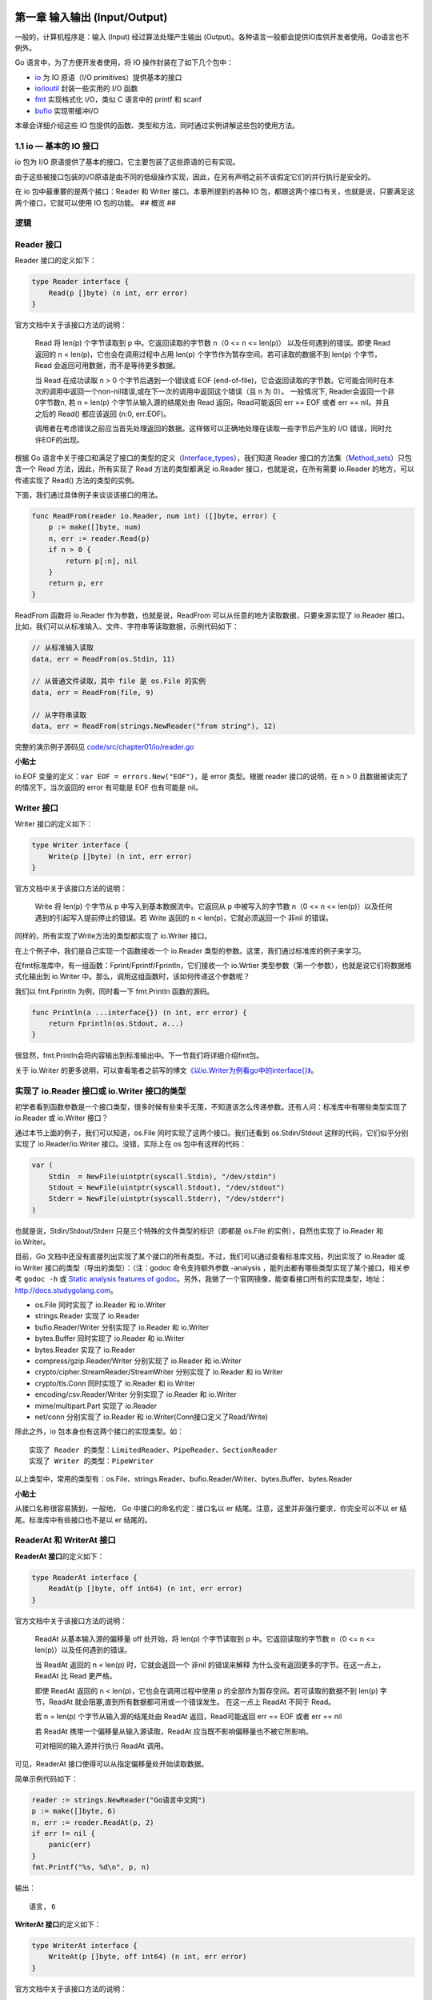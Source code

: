 第一章 输入输出 (Input/Output)
==============================

一般的，计算机程序是：输入 (Input) 经过算法处理产生输出
(Output)。各种语言一般都会提供IO库供开发者使用。Go语言也不例外。

Go 语言中，为了方便开发者使用，将 IO 操作封装在了如下几个包中：

-  `io <http://docs.studygolang.com/pkg/io/>`__ 为 IO 原语（I/O
   primitives）提供基本的接口
-  `io/ioutil <http://docs.studygolang.com/pkg/io/ioutil/>`__
   封装一些实用的 I/O 函数
-  `fmt <http://docs.studygolang.com/pkg/fmt/>`__ 实现格式化 I/O，类似 C
   语言中的 printf 和 scanf
-  `bufio <http://docs.studygolang.com/pkg/bufio/>`__ 实现带缓冲I/O

本章会详细介绍这些 IO
包提供的函数、类型和方法，同时通过实例讲解这些包的使用方法。

1.1 io — 基本的 IO 接口
-------------------------

io 包为 I/O 原语提供了基本的接口。它主要包装了这些原语的已有实现。

由于这些被接口包装的I/O原语是由不同的低级操作实现，因此，在另有声明之前不该假定它们的并行执行是安全的。

在 io 包中最重要的是两个接口：Reader 和 Writer 接口。本章所提到的各种 IO
包，都跟这两个接口有关，也就是说，只要满足这两个接口，它就可以使用 IO
包的功能。 ## 概览 ##

.. figure:: https://ws1.sinaimg.cn/large/006tKfTcly1g1kmtdrz8hj30yr0q6q3x.jpg
   :alt: 

逻辑
----

.. figure:: https://ws1.sinaimg.cn/large/006tKfTcly1g1kmvqjpj2j32410u0109.jpg
   :alt: 

Reader 接口
-----------

Reader 接口的定义如下：

.. code:: go

    type Reader interface {
        Read(p []byte) (n int, err error)
    }

官方文档中关于该接口方法的说明：

    Read 将 len(p) 个字节读取到 p 中。它返回读取的字节数 n（0 <= n <=
    len(p)） 以及任何遇到的错误。即使 Read 返回的 n <
    len(p)，它也会在调用过程中占用 len(p)
    个字节作为暂存空间。若可读取的数据不到 len(p) 个字节，Read
    会返回可用数据，而不是等待更多数据。

    当 Read 在成功读取 n > 0 个字节后遇到一个错误或 EOF
    (end-of-file)，它会返回读取的字节数。它可能会同时在本次的调用中返回一个non-nil错误,或在下一次的调用中返回这个错误（且
    n 为 0）。 一般情况下, Reader会返回一个非0字节数n, 若 n = len(p)
    个字节从输入源的结尾处由 Read 返回，Read可能返回 err == EOF 或者 err
    == nil。并且之后的 Read() 都应该返回 (n:0, err:EOF)。

    调用者在考虑错误之前应当首先处理返回的数据。这样做可以正确地处理在读取一些字节后产生的
    I/O 错误，同时允许EOF的出现。

根据 Go
语言中关于接口和满足了接口的类型的定义（\ `Interface\_types <http://golang.org/ref/spec#Interface_types>`__\ ），我们知道
Reader
接口的方法集（\ `Method\_sets <http://golang.org/ref/spec#Method_sets>`__\ ）只包含一个
Read 方法，因此，所有实现了 Read 方法的类型都满足 io.Reader
接口，也就是说，在所有需要 io.Reader 的地方，可以传递实现了 Read()
方法的类型的实例。

下面，我们通过具体例子来谈谈该接口的用法。

.. code:: go

    func ReadFrom(reader io.Reader, num int) ([]byte, error) {
        p := make([]byte, num)
        n, err := reader.Read(p)
        if n > 0 {
            return p[:n], nil
        }
        return p, err
    }

ReadFrom 函数将 io.Reader 作为参数，也就是说，ReadFrom
可以从任意的地方读取数据，只要来源实现了 io.Reader
接口。比如，我们可以从标准输入、文件、字符串等读取数据，示例代码如下：

.. code:: go

    // 从标准输入读取
    data, err = ReadFrom(os.Stdin, 11)

    // 从普通文件读取，其中 file 是 os.File 的实例
    data, err = ReadFrom(file, 9)

    // 从字符串读取
    data, err = ReadFrom(strings.NewReader("from string"), 12)

完整的演示例子源码见
`code/src/chapter01/io/reader.go </code/src/chapter01/io/reader.go>`__

**小贴士**

io.EOF 变量的定义：\ ``var EOF = errors.New("EOF")``\ ，是 error
类型。根据 reader 接口的说明，在 n > 0
且数据被读完了的情况下，当次返回的 error 有可能是 EOF 也有可能是 nil。

Writer 接口
-----------

Writer 接口的定义如下：

.. code:: go

    type Writer interface {
        Write(p []byte) (n int, err error)
    }

官方文档中关于该接口方法的说明：

    Write 将 len(p) 个字节从 p 中写入到基本数据流中。它返回从 p
    中被写入的字节数 n（0 <= n <=
    len(p)）以及任何遇到的引起写入提前停止的错误。若 Write 返回的 n <
    len(p)，它就必须返回一个 非nil 的错误。

同样的，所有实现了Write方法的类型都实现了 io.Writer 接口。

在上个例子中，我们是自己实现一个函数接收一个 io.Reader
类型的参数。这里，我们通过标准库的例子来学习。

在fmt标准库中，有一组函数：Fprint/Fprintf/Fprintln，它们接收一个
io.Wrtier 类型参数（第一个参数），也就是说它们将数据格式化输出到
io.Writer 中。那么，调用这组函数时，该如何传递这个参数呢？

我们以 fmt.Fprintln 为例，同时看一下 fmt.Println 函数的源码。

.. code:: go

    func Println(a ...interface{}) (n int, err error) {
        return Fprintln(os.Stdout, a...)
    }

很显然，fmt.Println会将内容输出到标准输出中。下一节我们将详细介绍fmt包。

关于 io.Writer
的更多说明，可以查看笔者之前写的博文\ `《以io.Writer为例看go中的interface{}》 <http://blog.studygolang.com/2013/02/%e4%bb%a5io-writer%e4%b8%ba%e4%be%8b%e7%9c%8bgo%e4%b8%ad%e7%9a%84interface/>`__\ 。

实现了 io.Reader 接口或 io.Writer 接口的类型
--------------------------------------------

初学者看到函数参数是一个接口类型，很多时候有些束手无策，不知道该怎么传递参数。还有人问：标准库中有哪些类型实现了
io.Reader 或 io.Writer 接口？

通过本节上面的例子，我们可以知道，os.File
同时实现了这两个接口。我们还看到 os.Stdin/Stdout
这样的代码，它们似乎分别实现了 io.Reader/io.Writer 接口。没错，实际上在
os 包中有这样的代码：

.. code:: go

    var (
        Stdin  = NewFile(uintptr(syscall.Stdin), "/dev/stdin")
        Stdout = NewFile(uintptr(syscall.Stdout), "/dev/stdout")
        Stderr = NewFile(uintptr(syscall.Stderr), "/dev/stderr")
    )

也就是说，Stdin/Stdout/Stderr 只是三个特殊的文件类型的标识（即都是
os.File 的实例），自然也实现了 io.Reader 和 io.Writer。

目前，Go
文档中还没有直接列出实现了某个接口的所有类型。不过，我们可以通过查看标准库文档，列出实现了
io.Reader 或 io.Writer 接口的类型（导出的类型）：（注：godoc
命令支持额外参数 -analysis ，能列出都有哪些类型实现了某个接口，相关参考
``godoc -h`` 或 `Static analysis features of
godoc <https://golang.org/lib/godoc/analysis/help.html>`__\ 。另外，我做了一个官网镜像，能查看接口所有的实现类型，地址：http://docs.studygolang.com。

-  os.File 同时实现了 io.Reader 和 io.Writer
-  strings.Reader 实现了 io.Reader
-  bufio.Reader/Writer 分别实现了 io.Reader 和 io.Writer
-  bytes.Buffer 同时实现了 io.Reader 和 io.Writer
-  bytes.Reader 实现了 io.Reader
-  compress/gzip.Reader/Writer 分别实现了 io.Reader 和 io.Writer
-  crypto/cipher.StreamReader/StreamWriter 分别实现了 io.Reader 和
   io.Writer
-  crypto/tls.Conn 同时实现了 io.Reader 和 io.Writer
-  encoding/csv.Reader/Writer 分别实现了 io.Reader 和 io.Writer
-  mime/multipart.Part 实现了 io.Reader
-  net/conn 分别实现了 io.Reader 和 io.Writer(Conn接口定义了Read/Write)

除此之外，io 包本身也有这两个接口的实现类型。如：

::

    实现了 Reader 的类型：LimitedReader、PipeReader、SectionReader
    实现了 Writer 的类型：PipeWriter

以上类型中，常用的类型有：os.File、strings.Reader、bufio.Reader/Writer、bytes.Buffer、bytes.Reader

**小贴士**

从接口名称很容易猜到，一般地， Go 中接口的命名约定：接口名以 er
结尾。注意，这里并非强行要求，你完全可以不以 er
结尾。标准库中有些接口也不是以 er 结尾的。

ReaderAt 和 WriterAt 接口
-------------------------

**ReaderAt 接口**\ 的定义如下：

.. code:: go

    type ReaderAt interface {
        ReadAt(p []byte, off int64) (n int, err error)
    }

官方文档中关于该接口方法的说明：

    ReadAt 从基本输入源的偏移量 off 处开始，将 len(p) 个字节读取到 p
    中。它返回读取的字节数 n（0 <= n <= len(p)）以及任何遇到的错误。

    当 ReadAt 返回的 n < len(p) 时，它就会返回一个 非nil 的错误来解释
    为什么没有返回更多的字节。在这一点上，ReadAt 比 Read 更严格。

    即使 ReadAt 返回的 n < len(p)，它也会在调用过程中使用 p
    的全部作为暂存空间。若可读取的数据不到 len(p) 字节，ReadAt
    就会阻塞,直到所有数据都可用或一个错误发生。 在这一点上 ReadAt 不同于
    Read。

    若 n = len(p) 个字节从输入源的结尾处由 ReadAt 返回，Read可能返回 err
    == EOF 或者 err == nil

    若 ReadAt 携带一个偏移量从输入源读取，ReadAt
    应当既不影响偏移量也不被它所影响。

    可对相同的输入源并行执行 ReadAt 调用。

可见，ReaderAt 接口使得可以从指定偏移量处开始读取数据。

简单示例代码如下：

.. code:: go

    reader := strings.NewReader("Go语言中文网")
    p := make([]byte, 6)
    n, err := reader.ReadAt(p, 2)
    if err != nil {
        panic(err)
    }
    fmt.Printf("%s, %d\n", p, n)

输出：

::

    语言, 6

**WriterAt 接口**\ 的定义如下：

.. code:: go

    type WriterAt interface {
        WriteAt(p []byte, off int64) (n int, err error)
    }

官方文档中关于该接口方法的说明：

    WriteAt 从 p 中将 len(p) 个字节写入到偏移量 off
    处的基本数据流中。它返回从 p 中被写入的字节数 n（0 <= n <=
    len(p)）以及任何遇到的引起写入提前停止的错误。若 WriteAt 返回的 n <
    len(p)，它就必须返回一个 非nil 的错误。

    若 WriteAt 携带一个偏移量写入到目标中，WriteAt
    应当既不影响偏移量也不被它所影响。

    若被写区域没有重叠，可对相同的目标并行执行 WriteAt 调用。

我们可以通过该接口将数据写入到数据流的特定偏移量之后。

通过简单示例来演示 WriteAt 方法的使用（os.File 实现了 WriterAt 接口）：

.. code:: go

    file, err := os.Create("writeAt.txt")
    if err != nil {
        panic(err)
    }
    defer file.Close()
    file.WriteString("Golang中文社区——这里是多余")
    n, err := file.WriteAt([]byte("Go语言中文网"), 24)
    if err != nil {
        panic(err)
    }
    fmt.Println(n)

打开文件 WriteAt.txt，内容是：\ ``Golang中文社区——Go语言中文网``\ 。

分析：

``file.WriteString("Golang中文社区——这里是多余")`` 往文件中写入
``Golang中文社区——这里是多余``\ ，之后
``file.WriteAt([]byte("Go语言中文网"), 24)`` 在文件流的 offset=24 处写入
``Go语言中文网``\ （会覆盖该位置的内容）。

ReaderFrom 和 WriterTo 接口
---------------------------

**ReaderFrom** 的定义如下：

.. code:: go

    type ReaderFrom interface {
        ReadFrom(r Reader) (n int64, err error)
    }

官方文档中关于该接口方法的说明：

    ReadFrom 从 r 中读取数据，直到 EOF 或发生错误。其返回值 n
    为读取的字节数。除 io.EOF
    之外，在读取过程中遇到的任何错误也将被返回。

    如果 ReaderFrom 可用，Copy 函数就会使用它。

注意：ReadFrom 方法不会返回 err == EOF。

下面的例子简单的实现将文件中的数据全部读取（显示在标准输出）：

.. code:: go

    file, err := os.Open("writeAt.txt")
    if err != nil {
        panic(err)
    }
    defer file.Close()
    writer := bufio.NewWriter(os.Stdout)
    writer.ReadFrom(file)
    writer.Flush()

当然，我们可以通过 ioutil 包的 ReadFile
函数获取文件全部内容。其实，跟踪一下 ioutil.ReadFile
的源码，会发现其实也是通过 ReadFrom 方法实现（用的是
bytes.Buffer，它实现了 ReaderFrom 接口）。

如果不通过 ReadFrom 接口来做这件事，而是使用 io.Reader
接口，我们有两种思路：

1. 先获取文件的大小（File 的 Stat 方法），之后定义一个该大小的
   []byte，通过 Read 一次性读取
2. 定义一个小的 []byte，不断的调用 Read 方法直到遇到 EOF，将所有读取到的
   []byte 连接到一起

这里不给出实现代码了，有兴趣的可以实现一下。

**提示**

通过查看 bufio.Writer 或 strings.Buffer 类型的 ReadFrom
方法实现，会发现，其实它们的实现和上面说的第 2 种思路类似。

**WriterTo**\ 的定义如下：

.. code:: go

    type WriterTo interface {
        WriteTo(w Writer) (n int64, err error)
    }

官方文档中关于该接口方法的说明：

    WriteTo 将数据写入 w 中，直到没有数据可写或发生错误。其返回值 n
    为写入的字节数。 在写入过程中遇到的任何错误也将被返回。

    如果 WriterTo 可用，Copy 函数就会使用它。

读者是否发现，其实 ReaderFrom 和 WriterTo 接口的方法接收的参数是
io.Reader 和 io.Writer 类型。根据 io.Reader 和 io.Writer
接口的讲解，对该接口的使用应该可以很好的掌握。

这里只提供简单的一个示例代码：将一段文本输出到标准输出

.. code:: go

    reader := bytes.NewReader([]byte("Go语言中文网"))
    reader.WriteTo(os.Stdout)

通过 io.ReaderFrom 和 io.WriterTo
的学习，我们知道，如果这样的需求，可以考虑使用这两个接口：“一次性从某个地方读或写到某个地方去。”

Seeker 接口
-----------

接口定义如下：

.. code:: go

    type Seeker interface {
        Seek(offset int64, whence int) (ret int64, err error)
    }

官方文档中关于该接口方法的说明：

    Seek 设置下一次 Read 或 Write 的偏移量为 offset，它的解释取决于
    whence： 0 表示相对于文件的起始处，1 表示相对于当前的偏移，而 2
    表示相对于其结尾处。 Seek 返回新的偏移量和一个错误，如果有的话。

也就是说，Seek
方法是用于设置偏移量的，这样可以从某个特定位置开始操作数据流。听起来和
ReaderAt/WriteAt 接口有些类似，不过 Seeker
接口更灵活，可以更好的控制读写数据流的位置。

简单的示例代码：获取倒数第二个字符（需要考虑 UTF-8
编码，这里的代码只是一个示例）

.. code:: go

    reader := strings.NewReader("Go语言中文网")
    reader.Seek(-6, io.SeekEnd)
    r, _, _ := reader.ReadRune()
    fmt.Printf("%c\n", r)

**小贴士**

whence 的值，在 io 包中定义了相应的常量，应该使用这些常量

.. code:: go

    const (
      SeekStart   = 0 // seek relative to the origin of the file
      SeekCurrent = 1 // seek relative to the current offset
      SeekEnd     = 2 // seek relative to the end
    )

而原先 os 包中的常量已经被标注为Deprecated

.. code:: go

    // Deprecated: Use io.SeekStart, io.SeekCurrent, and io.SeekEnd.
    const (
      SEEK_SET int = 0 // seek relative to the origin of the file
      SEEK_CUR int = 1 // seek relative to the current offset
      SEEK_END int = 2 // seek relative to the end
    )

Closer接口
----------

接口定义如下：

.. code:: go

    type Closer interface {
        Close() error
    }

该接口比较简单，只有一个 Close() 方法，用于关闭数据流。

文件 (os.File)、归档（压缩包）、数据库连接、Socket
等需要手动关闭的资源都实现了 Closer 接口。

实际编程中，经常将 Close 方法的调用放在 defer 语句中。

**小提示**

初学者容易写出这样的代码：

.. code:: go

    file, err := os.Open("studygolang.txt")
    defer file.Close()
    if err != nil {
        ...
    }

当文件 studygolang.txt 不存在或找不到时，file.Close() 会 panic，因为
file 是 nil。因此，应该将 defer file.Close() 放在错误检查之后。

经过
`issue40 <https://github.com/polaris1119/The-Golang-Standard-Library-by-Example/issues/40>`__
提醒，查看源码：

.. code:: go

    func (f *File) Close() error {
        if f == nil {
            return ErrInvalid
        }
        return f.file.close()
    }

可见并不会 panic，但在 Close 之前校验错误是个好习惯！

其他接口
--------

ByteReader 和 ByteWriter
~~~~~~~~~~~~~~~~~~~~~~~~

通过名称大概也能猜出这组接口的用途：读或写一个字节。接口定义如下：

.. code:: go

    type ByteReader interface {
        ReadByte() (c byte, err error)
    }

    type ByteWriter interface {
        WriteByte(c byte) error
    }

在标准库中，有如下类型实现了 io.ByteReader 或 io.ByteWriter:

-  bufio.Reader/Writer 分别实现了io.ByteReader 和 io.ByteWriter
-  bytes.Buffer 同时实现了 io.ByteReader 和 io.ByteWriter
-  bytes.Reader 实现了 io.ByteReader
-  strings.Reader 实现了 io.ByteReader

接下来的示例中，我们通过 bytes.Buffer
来一次读取或写入一个字节（主要代码）：

.. code:: go

    var ch byte
    fmt.Scanf("%c\n", &ch)

    buffer := new(bytes.Buffer)
    err := buffer.WriteByte(ch)
    if err == nil {
        fmt.Println("写入一个字节成功！准备读取该字节……")
        newCh, _ := buffer.ReadByte()
        fmt.Printf("读取的字节：%c\n", newCh)
    } else {
        fmt.Println("写入错误")
    }

程序从标准输入接收一个字节（ASCII 字符），调用 buffer 的 WriteByte
将该字节写入 buffer 中，之后通过 ReadByte
读取该字节。完整的代码见：\ `code/src/chapter01/io/byterwer.go </code/src/chapter01/io/byterwer.go>`__

一般地，我们不会使用 bytes.Buffer
来一次读取或写入一个字节。那么，这两个接口有哪些用处呢？

在标准库 encoding/binary
中，实现\ `Google-ProtoBuf <https://code.google.com/p/protobuf/>`__\ 中的
Varints
读取，\ `ReadVarint <http://docs.studygolang.com/pkg/encoding/binary/#ReadVarint>`__
就需要一个 io.ByteReader
类型的参数，也就是说，它需要一个字节一个字节的读取。关于 encoding/binary
包在后面会详细介绍。

在标准库 image/jpeg
中，\ `Encode <http://docs.studygolang.com/pkg/image/jpeg/#Encode>`__\ 函数的内部实现使用了
ByteWriter 写入一个字节。

**小贴士**

可以通过在 Go 语言源码 src/pkg 中搜索 "io.ByteReader" 或
"io.ByteWiter"，获得哪些地方用到了这两个接口。你会发现，这两个接口在二进制数据或归档压缩时用的比较多。

ByteScanner、RuneReader 和 RuneScanner
~~~~~~~~~~~~~~~~~~~~~~~~~~~~~~~~~~~~~~

将这三个接口放在一起，是考虑到与 ByteReader 相关或相应。

ByteScanner 接口的定义如下：

.. code:: go

    type ByteScanner interface {
        ByteReader
        UnreadByte() error
    }

可见，它内嵌了 ByteReader 接口（可以理解为继承了 ByteReader
接口），UnreadByte 方法的意思是：将上一次 ReadByte
的字节还原，使得再次调用 ReadByte
返回的结果和上一次调用相同，也就是说，UnreadByte 是重置上一次的
ReadByte。注意，UnreadByte 调用之前必须调用了 ReadByte，且不能连续调用
UnreadByte。即：

.. code:: go

    buffer := bytes.NewBuffer([]byte{'a', 'b'})
    err := buffer.UnreadByte()

和

.. code:: go

    buffer := bytes.NewBuffer([]byte{'a', 'b'})
    buffer.ReadByte()
    err := buffer.UnreadByte()
    err = buffer.UnreadByte()

err 都
非nil，错误为：\ ``bytes.Buffer: UnreadByte: previous operation was not a read``

RuneReader 接口和 ByteReader 类似，只是 ReadRune 方法读取单个 UTF-8
字符，返回其 rune 和该字符占用的字节数。该接口在
`regexp <http://docs.studygolang.com/pkg/regexp>`__ 包有用到。

之前有人在QQ群中问道：

    strings.Index("行业交流群", "交流")
    返回的是单字节字符的位置：6。但是想要的是 unicode 字符的位置：2。

这里借助utf8的RuneCountInString函数,实现代码如下：

.. code:: go

    // strings.Index 的 UTF-8 版本
    // 即 Utf8Index("Go语言中文网", "中文") 返回 4，而不是 strings.Index 的 8
    func Utf8Index(str, substr string) int {
        index := strings.Index(str, substr)
        if index < 0{
            return -1
        }
        return utf8.RuneCountInString(str[:index])
    }

RuneScanner 接口和 ByteScanner 类似，就不赘述了。

ReadCloser、ReadSeeker、ReadWriteCloser、ReadWriteSeeker、ReadWriter、WriteCloser 和 WriteSeeker 接口
~~~~~~~~~~~~~~~~~~~~~~~~~~~~~~~~~~~~~~~~~~~~~~~~~~~~~~~~~~~~~~~~~~~~~~~~~~~~~~~~~~~~~~~~~~~~~~~~~~~~~

这些接口是上面介绍的接口的两个或三个组合而成的新接口。例如 ReadWriter
接口：

.. code:: go

    type ReadWriter interface {
        Reader
        Writer
    }

这是 Reader 接口和 Writer 接口的简单组合（内嵌）。

这些接口的作用是：有些时候同时需要某两个接口的所有功能，即必须同时实现了某两个接口的类型才能够被传入使用。可见，io
包中有大量的“小接口”，这样方便组合为“大接口”。

SectionReader 类型
------------------

SectionReader 是一个 struct（没有任何导出的字段），实现了 Read, Seek 和
ReadAt，同时，内嵌了 ReaderAt 接口。结构定义如下：

.. code:: go

    type SectionReader struct {
        r     ReaderAt  // 该类型最终的 Read/ReadAt 最终都是通过 r 的 ReadAt 实现
        base  int64     // NewSectionReader 会将 base 设置为 off
        off   int64     // 从 r 中的 off 偏移处开始读取数据
        limit int64     // limit - off = SectionReader 流的长度
    }

从名称我们可以猜到，该类型读取数据流中部分数据。看一下

.. code:: go

    func NewSectionReader(r ReaderAt, off int64, n int64) *SectionReader

的文档说明就知道了：

    NewSectionReader 返回一个 SectionReader，它从 r 中的偏移量 off
    处读取 n 个字节后以 EOF 停止。

也就是说，SectionReader 只是内部（内嵌）ReaderAt
表示的数据流的一部分：从 off 开始后的 n 个字节。

这个类型的作用是：方便重复操作某一段 (section) 数据流；或者同时需要
ReadAt 和 Seek 的功能。

由于该类型所支持的操作，前面都有介绍，因此不提供示例代码了。

关于该类型在标准库中的使用，我们在 `8.5 archive/zip — zip归档访问 <>`__
会讲到。

LimitedReader 类型
------------------

LimitedReader 结构定义如下：

.. code:: go

    type LimitedReader struct {
        R Reader // underlying reader，最终的读取操作通过 R.Read 完成
        N int64  // max bytes remaining
    }

文档说明如下：

    从 R 读取但将返回的数据量限制为 N 字节。每调用一次 Read 都将更新 N
    来反应新的剩余数量。

也就是说，最多只能返回 N 字节数据。

LimitedReader 只实现了 Read 方法（Reader 接口）。

使用示例如下：

.. code:: go

    content := "This Is LimitReader Example"
    reader := strings.NewReader(content)
    limitReader := &io.LimitedReader{R: reader, N: 8}
    for limitReader.N > 0 {
        tmp := make([]byte, 2)
        limitReader.Read(tmp)
        fmt.Printf("%s", tmp)
    }

输出：

::

    This Is

可见，通过该类型可以达到 *只允许读取一定长度数据* 的目的。

在 io 包中，LimitReader 函数的实现其实就是调用 LimitedReader：

.. code:: go

    func LimitReader(r Reader, n int64) Reader { return &LimitedReader{r, n} }

PipeReader 和 PipeWriter 类型
-----------------------------

PipeReader（一个没有任何导出字段的 struct）是管道的读取端。它实现了
io.Reader 和 io.Closer 接口。结构定义如下：

.. code:: go

    type PipeReader struct {
        p *pipe
    }

**关于 PipeReader.Read
方法的说明**\ ：从管道中读取数据。该方法会堵塞，直到管道写入端开始写入数据或写入端被关闭。如果写入端关闭时带有
error（即调用 CloseWithError 关闭），该Read返回的 err
就是写入端传递的error；否则 err 为 EOF。

PipeWriter（一个没有任何导出字段的 struct）是管道的写入端。它实现了
io.Writer 和 io.Closer 接口。结构定义如下：

.. code:: go

    type PipeWriter struct {
        p *pipe
    }

**关于 PipeWriter.Write 方法的说明** ：写数据到管道中。该方法会堵塞，
直到管道读取端读完所有数据或读取端被关闭。如果读取端关闭时带有
error（即调用 CloseWithError 关闭），该Write返回的 err
就是读取端传递的error；否则 err 为 ErrClosedPipe。

使用示例如下：

.. code:: go

    func main() {
        pipeReader, pipeWriter := io.Pipe()
        go PipeWrite(pipeWriter)
        go PipeRead(pipeReader)
        time.Sleep(30 * time.Second)
    }

    func PipeWrite(writer *io.PipeWriter){
        data := []byte("Go语言中文网")
        for i := 0; i < 3; i++{
            n, err := writer.Write(data)
            if err != nil{
                fmt.Println(err)
                return
            }
            fmt.Printf("写入字节 %d\n",n)
        }
        writer.CloseWithError(errors.New("写入段已关闭"))
    }

    func PipeRead(reader *io.PipeReader){
        buf := make([]byte, 128)
        for{
            fmt.Println("接口端开始阻塞5秒钟...")
            time.Sleep(5 * time.Second)
            fmt.Println("接收端开始接受")
            n, err := reader.Read(buf)
            if err != nil{
                fmt.Println(err)
                return
            }
            fmt.Printf("收到字节: %d\n buf内容: %s\n",n,buf)
        }
    }

io.Pipe() 用于创建一个同步的内存管道 (synchronous in-memory
pipe)，函数签名：

.. code:: go

    func Pipe() (*PipeReader, *PipeWriter)

它将 io.Reader 连接到
io.Writer。一端的读取匹配另一端的写入，直接在这两端之间复制数据；它没有内部缓存。它对于并行调用
Read 和 Write 以及其它函数或 Close 来说都是安全的。一旦等待的 I/O
结束，Close 就会完成。并行调用 Read 或并行调用 Write
也同样安全：同种类的调用将按顺序进行控制。

正因为是\ *同步*\ 的，因此不能在一个 goroutine 中进行读和写。

另外，对于管道的 close 方法（非 CloseWithError 时），err 会被置为 EOF。

Copy 和 CopyN 函数
------------------

**Copy 函数**\ 的签名：

.. code:: go

    func Copy(dst Writer, src Reader) (written int64, err error)

函数文档：

    Copy 将 src 复制到 dst，直到在 src 上到达 EOF
    或发生错误。它返回复制的字节数，如果有错误的话，还会返回在复制时遇到的第一个错误。

    成功的 Copy 返回 err == nil，而非 err == EOF。由于 Copy 被定义为从
    src 读取直到 EOF 为止，因此它不会将来自 Read 的 EOF 当做错误来报告。

    若 dst 实现了 ReaderFrom 接口，其复制操作可通过调用
    dst.ReadFrom(src) 实现。此外，若 src 实现了 WriterTo
    接口，其复制操作可通过调用 src.WriteTo(dst) 实现。

代码：

.. code:: go

    io.Copy(os.Stdout, strings.NewReader("Go语言中文网"))

直接将内容输出（写入 Stdout 中）。

我们甚至可以这么做：

.. code:: go

    package main

    import (
        "fmt"
        "io"
        "os"
    )

    func main() {
        io.Copy(os.Stdout, os.Stdin)
        fmt.Println("Got EOF -- bye")
    }

执行：\ ``echo "Hello, World" | go run main.go``

**CopyN 函数**\ 的签名：

.. code:: go

    func CopyN(dst Writer, src Reader, n int64) (written int64, err error)

函数文档：

    CopyN 将 n 个字节(或到一个error)从 src 复制到 dst。
    它返回复制的字节数以及在复制时遇到的最早的错误。当且仅当err ==
    nil时,written == n 。

    若 dst 实现了 ReaderFrom 接口，复制操作也就会使用它来实现。

代码：

.. code:: go

    io.CopyN(os.Stdout, strings.NewReader("Go语言中文网"), 8)

会输出：

::

    Go语言

ReadAtLeast 和 ReadFull 函数
----------------------------

**ReadAtLeast 函数**\ 的签名：

.. code:: go

    func ReadAtLeast(r Reader, buf []byte, min int) (n int, err error)

函数文档：

    ReadAtLeast 将 r 读取到 buf 中，直到读了最少 min
    个字节为止。它返回复制的字节数，如果读取的字节较少，还会返回一个错误。若没有读取到字节，错误就只是
    EOF。如果一个 EOF 发生在读取了少于 min 个字节之后，ReadAtLeast
    就会返回 ErrUnexpectedEOF。若 min 大于 buf 的长度，ReadAtLeast
    就会返回 ErrShortBuffer。对于返回值，当且仅当 err == nil 时，才有 n
    >= min。

一般可能不太会用到这个函数。使用时需要注意返回的 error 判断。

**ReadFull 函数**\ 的签名：

.. code:: go

    func ReadFull(r Reader, buf []byte) (n int, err error)

函数文档：

    ReadFull 精确地从 r 中将 len(buf) 个字节读取到 buf
    中。它返回复制的字节数，如果读取的字节较少，还会返回一个错误。若没有读取到字节，错误就只是
    EOF。如果一个 EOF 发生在读取了一些但不是所有的字节后，ReadFull
    就会返回 ErrUnexpectedEOF。对于返回值，当且仅当 err == nil 时，才有
    n == len(buf)。

注意该函数和 ReadAtLeast 的区别：ReadFull 将 buf 读满；而 ReadAtLeast
是最少读取 min 个字节。

WriteString 函数
----------------

这是为了方便写入 string 类型提供的函数，函数签名：

.. code:: go

    func WriteString(w Writer, s string) (n int, err error)

函数文档：

    WriteString 将s的内容写入w中，当 w 实现了 WriteString
    方法时，会直接调用该方法，否则执行 w.Write([]byte(s))。

MultiReader 和 MultiWriter 函数
-------------------------------

这两个函数的定义分别是：

.. code:: go

    func MultiReader(readers ...Reader) Reader
    func MultiWriter(writers ...Writer) Writer

它们接收多个 Reader 或 Writer，返回一个 Reader 或
Writer。我们可以猜想到这两个函数就是操作多个 Reader 或 Writer
就像操作一个。

事实上，在 io 包中定义了两个非导出类型：mutilReader 和
multiWriter，它们分别实现了 io.Reader 和 io.Writer 接口。类型定义为：

.. code:: go

    type multiReader struct {
        readers []Reader
    }

    type multiWriter struct {
        writers []Writer
    }

对于这两种类型对应的实现方法（Read 和 Write
方法）的使用，我们通过例子来演示。

**MultiReader 的使用**\ ：

.. code:: go

    readers := []io.Reader{
        strings.NewReader("from strings reader"),
        bytes.NewBufferString("from bytes buffer"),
    }
    reader := io.MultiReader(readers...)
    data := make([]byte, 0, 128)
    buf := make([]byte, 10)
        
    for n, err := reader.Read(buf); err != io.EOF ; n, err = reader.Read(buf){
        if err != nil{
            panic(err)
        }
        data = append(data,buf[:n]...)
    }
    fmt.Printf("%s\n", data)

输出：

::

    from strings readerfrom bytes buffer

代码中首先构造了一个 io.Reader 的 slice，由 strings.Reader 和
bytes.Buffer 两个实例组成，然后通过 MultiReader 得到新的
Reader，循环读取新 Reader 中的内容。从输出结果可以看到，第一次调用
Reader 的 Read 方法获取到的是 slice
中第一个元素的内容……也就是说，MultiReader 只是逻辑上将多个 Reader
组合起来，并不能通过调用一次 Read 方法获取所有 Reader 的内容。在所有的
Reader 内容都被读完后，Reader 会返回 EOF。

**MultiWriter 的使用**\ ：

.. code:: go

    file, err := os.Create("tmp.txt")
    if err != nil {
        panic(err)
    }
    defer file.Close()
    writers := []io.Writer{
        file,
        os.Stdout,
    }
    writer := io.MultiWriter(writers...)
    writer.Write([]byte("Go语言中文网"))

这段程序执行后在生成 tmp.txt
文件，同时在文件和屏幕中都输出：\ ``Go语言中文网``\ 。这和 Unix 中的 tee
命令类似。

**动手试试**

Go 实现 Unix 中 tee 命令的功能很简单吧。MultiWriter 的 Write
方法是如何实现的？有兴趣可以自己实现一个，然后对着源码比较一下。

TeeReader函数
-------------

函数签名如下：

.. code:: go

    func TeeReader(r Reader, w Writer) Reader

TeeReader 返回一个 Reader，它将从 r 中读到的数据写入 w
中。所有经由它处理的从 r 的读取都匹配于对应的对 w
的写入。它没有内部缓存，即写入必须在读取完成前完成。任何在写入时遇到的错误都将作为读取错误返回。

也就是说，我们通过 Reader 读取内容后，会自动写入到 Writer
中去。例子代码如下：

.. code:: go

    reader := io.TeeReader(strings.NewReader("Go语言中文网"), os.Stdout)
    reader.Read(make([]byte, 20))

输出结果：

::

    Go语言中文网

这种功能的实现其实挺简单，无非是在 Read 完后执行 Write。

至此，io 所有接口、类型和函数都讲解完成。

导航
====

-  `目录 </preface.md>`__
-  下一节：\ `ioutil — 方便的 IO 操作函数集 <01.2.md>`__

1.2 ioutil — 方便的IO操作函数集
===============================

虽然 io
包提供了不少类型、方法和函数，但有时候使用起来不是那么方便。比如读取一个文件中的所有内容。为此，标准库中提供了一些常用、方便的IO操作函数。

说明：这些函数使用都相对简单，一般就不举例子了。

NopCloser 函数
--------------

有时候我们需要传递一个 io.ReadCloser 的实例，而我们现在有一个 io.Reader
的实例，比如：strings.Reader ，这个时候 NopCloser
就派上用场了。它包装一个io.Reader，返回一个 io.ReadCloser ，而相应的
Close 方法啥也不做，只是返回 nil。

比如，在标准库 net/http 包中的 NewRequest，接收一个 io.Reader 的
body，而实际上，Request 的 Body 的类型是
io.ReadCloser，因此，代码内部进行了判断，如果传递的 io.Reader 也实现了
io.ReadCloser 接口，则转换，否则通过ioutil.NopCloser
包装转换一下。相关代码如下：

.. code:: go

        rc, ok := body.(io.ReadCloser)
        if !ok && body != nil {
            rc = ioutil.NopCloser(body)
        }

如果没有这个函数，我们得自己实现一个。当然，实现起来很简单，读者可以看看
`NopCloser <http://docscn.studygolang.com/src/io/ioutil/ioutil.go?s=5557:5598#L145>`__
的实现。

ReadAll 函数
------------

很多时候，我们需要一次性读取 io.Reader
中的数据，通过上一节的讲解，我们知道有很多种实现方式。考虑到读取所有数据的需求比较多，Go
提供了 ReadAll 这个函数，用来从io.Reader 中一次读取所有数据。

.. code:: go

        func ReadAll(r io.Reader) ([]byte, error)

阅读该函数的源码发现，它是通过 bytes.Buffer 中的
`ReadFrom <http://docscn.studygolang.com/src/bytes/buffer.go?s=5385:5444#L144>`__
来实现读取所有数据的。该函数成功调用后会返回 err == nil 而不是 err ==
EOF。(成功读取完毕应该为 err == io.EOF，这里返回 nil 由于该函数成功期望
err == io.EOF，符合无错误不处理的理念)

ReadDir 函数
------------

笔试题：编写程序输出某目录下的所有文件（包括子目录）

是否见过这样的笔试题？

在 Go 中如何输出目录下的所有文件呢？首先，我们会想到查 os 包，看 File
类型是否提供了相关方法（关于 os 包，后面会讲解）。

其实在 ioutil
中提供了一个方便的函数：ReadDir，它读取目录并返回排好序的文件和子目录名（
[]os.FileInfo ）。通过这个方法，我们可以很容易的实现“面试题”。

.. code:: go

    func main() {
        dir := os.Args[1]
        listAll(dir,0)
    }

    func listAll(path string, curHier int){
        fileInfos, err := ioutil.ReadDir(path)
        if err != nil{fmt.Println(err); return}

        for _, info := range fileInfos{
            if info.IsDir(){
                for tmpHier := curHier; tmpHier > 0; tmpHier--{
                    fmt.Printf("|\t")
                }
                fmt.Println(info.Name(),"\\")
                listAll(path + "/" + info.Name(),curHier + 1)
            }else{
                for tmpHier := curHier; tmpHier > 0; tmpHier--{
                    fmt.Printf("|\t")
                }
                fmt.Println(info.Name())
            }
        }
    }

ReadFile 和 WriteFile 函数
--------------------------

ReadFile
读取整个文件的内容，在上一节我们自己实现了一个函数读取文件整个内容，由于这种需求很常见，因此
Go 提供了 ReadFile 函数，方便使用。ReadFile 的实现和ReadAll
类似，不过，ReadFile 会先判断文件的大小，给 bytes.Buffer
一个预定义容量，避免额外分配内存。

ReadFile 函数的签名如下:

.. code:: go

        func ReadFile(filename string) ([]byte, error)

函数文档：

    ReadFile 从 filename
    指定的文件中读取数据并返回文件的内容。成功的调用返回的err 为 nil
    而非 EOF。因为本函数定义为读取整个文件，它不会将读取返回的 EOF
    视为应报告的错误。(同 ReadAll )

WriteFile 函数的签名如下：

.. code:: go

        func WriteFile(filename string, data []byte, perm os.FileMode) error

函数文档:

    WriteFile
    将data写入filename文件中，当文件不存在时会根据perm指定的权限进行创建一个,文件存在时会先清空文件内容。对于
    perm 参数，我们一般可以指定为：0666，具体含义 os 包中讲解。

**小提示**

ReadFile 源码中先获取了文件的大小，当大小 < 1e9
时，才会用到文件的大小。按源码中注释的说法是 FileInfo
不会很精确地得到文件大小。

TempDir 和 TempFile 函数
------------------------

操作系统中一般都会提供临时目录，比如 linux 下的 /tmp 目录（通过
os.TempDir() 可以获取到)。有时候，我们自己需要创建临时目录，比如 Go
工具链源码中（src/cmd/go/build.go），通过 TempDir
创建一个临时目录，用于存放编译过程的临时文件：

.. code:: go

        b.work, err = ioutil.TempDir("", "go-build")

第一个参数如果为空，表明在系统默认的临时目录（ os.TempDir
）中创建临时目录；第二个参数指定临时目录名的前缀，该函数返回临时目录的路径。

相应的，TempFile 用于创建临时文件。如 gofmt 命令的源码中创建临时文件：

.. code:: go

        f1, err := ioutil.TempFile("", "gofmt")

参数和 ioutil.TempDir 参数含义类似。

这里需要\ **注意**\ ：创建者创建的临时文件和临时目录要负责删除这些临时目录和文件。如删除临时文件：

.. code:: go

        defer func() {
            f.Close()
            os.Remove(f.Name())
        }()

Discard 变量
------------

Discard 对应的类型（\ ``type devNull int``\ ）实现了 io.Writer
接口，同时，为了优化 io.Copy 到 Discard，避免不必要的工作，实现了
io.ReaderFrom 接口。

devNull 在实现 io.Writer
接口时，只是简单的返回（标准库文件：\ `src/pkg/io/ioutil.go <http://docscn.studygolang.com/pkg/io/ioutil/#pkg-variables>`__)。

.. code:: go

        func (devNull) Write(p []byte) (int, error) {
            return len(p), nil
        }

而 ReadFrom 的实现是读取内容到一个 buf 中，最大也就 8192
字节，其他的会丢弃（当然，这个也不会读取）。

导航
====

-  `目录 </preface.md>`__
-  上一节：\ `io — 基本的IO接口 <01.1.md>`__
-  下一节：\ `fmt — 格式化IO <01.3.md>`__

1.3 fmt — 格式化IO
==================

fmt 包实现了格式化I/O函数，类似于C的 printf 和 scanf.
格式“占位符”衍生自C，但比C更简单。

fmt 包的官方文档对 Printing 和 Scanning
有很详细的说明。这里就直接引用文档进行说明，同时附上额外的说明或例子，之后再介绍具体的函数使用。

以下例子中用到的类型或变量定义：

.. code:: go

        type Website struct {
            Name string
        }
        
        // 定义结构体变量
        var site = Website{Name:"studygolang"}

Printing
--------

Sample
~~~~~~

.. code:: go


    type user struct {
        name string
    }

    func main() {
        u := user{"tang"}
        //Printf 格式化输出
        fmt.Printf("% + v\n", u)     //格式化输出结构
        fmt.Printf("%#v\n", u)       //输出值的 Go 语言表示方法
        fmt.Printf("%T\n", u)        //输出值的类型的 Go 语言表示
        fmt.Printf("%t\n", true)     //输出值的 true 或 false
        fmt.Printf("%b\n", 1024)     //二进制表示
        fmt.Printf("%c\n", 11111111) //数值对应的 Unicode 编码字符
        fmt.Printf("%d\n", 10)       //十进制表示
        fmt.Printf("%o\n", 8)        //八进制表示
        fmt.Printf("%q\n", 22)       //转化为十六进制并附上单引号
        fmt.Printf("%x\n", 1223)     //十六进制表示，用a-f表示
        fmt.Printf("%X\n", 1223)     //十六进制表示，用A-F表示
        fmt.Printf("%U\n", 1233)     //Unicode表示
        fmt.Printf("%b\n", 12.34)    //无小数部分，两位指数的科学计数法6946802425218990p-49
        fmt.Printf("%e\n", 12.345)   //科学计数法，e表示
        fmt.Printf("%E\n", 12.34455) //科学计数法，E表示
        fmt.Printf("%f\n", 12.3456)  //有小数部分，无指数部分
        fmt.Printf("%g\n", 12.3456)  //根据实际情况采用%e或%f输出
        fmt.Printf("%G\n", 12.3456)  //根据实际情况采用%E或%f输出
        fmt.Printf("%s\n", "wqdew")  //直接输出字符串或者[]byte
        fmt.Printf("%q\n", "dedede") //双引号括起来的字符串
        fmt.Printf("%x\n", "abczxc") //每个字节用两字节十六进制表示，a-f表示
        fmt.Printf("%X\n", "asdzxc") //每个字节用两字节十六进制表示，A-F表示
        fmt.Printf("%p\n", 0x123)    //0x开头的十六进制数表示
    }

占位符
~~~~~~

**普通占位符**

::

    占位符                     说明                      举例                                      输出
    %v      相应值的默认格式。                               Printf("%v", site)，Printf("%+v", site)  {studygolang}，{Name:studygolang}
            在打印结构体时，“加号”标记（%+v）会添加字段名
    %#v     相应值的Go语法表示                          Printf("#v", site)                      main.Website{Name:"studygolang"}
    %T      相应值的类型的Go语法表示                       Printf("%T", site)                      main.Website
    %%      字面上的百分号，并非值的占位符                 Printf("%%")                            %

**布尔占位符**

::

    占位符                     说明                      举例                                      输出
    %t      单词 true 或 false。                            Printf("%t", true)                      true

**整数占位符**

::

    占位符                     说明                      举例                                  输出
    %b      二进制表示                                   Printf("%b", 5)                     101
    %c      相应Unicode码点所表示的字符                   Printf("%c", 0x4E2D)                中
    %d      十进制表示                                   Printf("%d", 0x12)                  18
    %o      八进制表示                                   Printf("%d", 10)                    12
    %q      单引号围绕的字符字面值，由Go语法安全地转义      Printf("%q", 0x4E2D)                '中'
    %x      十六进制表示，字母形式为小写 a-f              Printf("%x", 13)                    d
    %X      十六进制表示，字母形式为大写 A-F              Printf("%x", 13)                    D
    %U      Unicode格式：U+1234，等同于 "U+%04X"           Printf("%U", 0x4E2D)                U+4E2D

**浮点数和复数的组成部分（实部和虚部）**

::

    占位符                     说明                                              举例                                  输出
    %b      无小数部分的，指数为二的幂的科学计数法，与 strconv.FormatFloat   
            的 'b' 转换格式一致。例如 -123456p-78
    %e      科学计数法，例如 -1234.456e+78                                  Printf("%e", 10.2)                          1.020000e+01
    %E      科学计数法，例如 -1234.456E+78                                  Printf("%e", 10.2)                          1.020000E+01
    %f      有小数点而无指数，例如 123.456                                 Printf("%f", 10.2)                          10.200000
    %g      根据情况选择 %e 或 %f 以产生更紧凑的（无末尾的0）输出             Printf("%g", 10.20)                         10.2
    %G      根据情况选择 %E 或 %f 以产生更紧凑的（无末尾的0）输出             Printf("%G", 10.20+2i)                      (10.2+2i)

**字符串与字节切片**

::

    占位符                     说明                                              举例                                  输出
    %s      输出字符串表示（string类型或[]byte)                            Printf("%s", []byte("Go语言中文网"))     Go语言中文网
    %q      双引号围绕的字符串，由Go语法安全地转义                            Printf("%q", "Go语言中文网")             "Go语言中文网"
    %x      十六进制，小写字母，每字节两个字符                               Printf("%x", "golang")                      676f6c616e67
    %X      十六进制，大写字母，每字节两个字符                               Printf("%X", "golang")                      676F6C616E67

**指针**

::

    占位符                     说明                                              举例                                  输出
    %p      十六进制表示，前缀 0x                                            Printf("%p", &site)                         0x4f57f0

这里没有 'u'
标记。若整数为无符号类型，他们就会被打印成无符号的。类似地，这里也不需要指定操作数的大小（int8，int64）。

宽度与精度的控制格式以 Unicode 码点为单位。（这点与C的 printf
不同，它以字节数为单位）二者或其中之一均可用字符 '\*'
表示，此时它们的值会从下一个操作数中获取，该操作数的类型必须为 int。

对数值而言，宽度为该数值占用区域的最小宽度；精度为小数点之后的位数。
但对于 %g/%G 而言，精度为所有数字的总数。例如，对于123.45，格式 %6.2f
会打印123.45，而 %.4g 会打印123.5。%e 和 %f 的默认精度为6；但对于 %g
而言，它的默认精度为确定该值所必须的最小位数。

对大多数的值而言，宽度为输出的最小字符数，如果必要的话会为已格式化的形式填充空格。对字符串而言，精度为输出的最大字符数，如果必要的话会直接截断。

**其它标记**

::

    占位符                     说明                                              举例                                  输出
    +       总打印数值的正负号；对于%q（%+q）保证只输出ASCII编码的字符。         Printf("%+q", "中文")                 "\u4e2d\u6587"
    -       在右侧而非左侧填充空格（左对齐该区域）
    #       备用格式：为八进制添加前导 0（%#o），为十六进制添加前导 0x（%#x）或 Printf("%#U", '中')                      U+4E2D '中'
            0X（%#X），为 %p（%#p）去掉前导 0x；如果可能的话，%q（%#q）会打印原始
            （即反引号围绕的）字符串；如果是可打印字符，%U（%#U）会写出该字符的
            Unicode 编码形式（如字符 x 会被打印成 U+0078 'x'）。
    ' '     （空格）为数值中省略的正负号留出空白（% d）；
            以十六进制（% x, % X）打印字符串或切片时，在字节之间用空格隔开
    0       填充前导的0而非空格；对于数字，这会将填充移到正负号之后

标记有时会被占位符忽略，所以不要指望它们。例如十进制没有备用格式，因此
%#d 与 %d 的行为相同。

对于每一个 Printf 类的函数，都有一个 Print
函数，该函数不接受任何格式化，它等价于对每一个操作数都应用
%v。另一个变参函数 Println
会在操作数之间插入空白，并在末尾追加一个换行符。

不考虑占位符的话，如果操作数是接口值，就会使用其内部的具体值，而非接口本身。
因此：

.. code:: go

        var i interface{} = 23
        fmt.Printf("%v\n", i)

会打印 23。

若一个操作数实现了 Formatter 接口，该接口就能更好地用于控制格式化。

若其格式（它对于 Println 等函数是隐式的 %v）对于字符串是有效的 （%s %q
%v %x %X），以下两条规则也适用：

.. code:: go

        1. 若一个操作数实现了 error 接口，Error 方法就能将该对象转换为字符串，随后会根据占位符的需要进行格式化。
        2. 若一个操作数实现了 String() string 方法，该方法能将该对象转换为字符串，随后会根据占位符的需要进行格式化。

为避免以下这类递归的情况：

.. code:: go

        type X string
        func (x X) String() string { return Sprintf("<%s>", x) }

需要在递归前转换该值：

.. code:: go

        func (x X) String() string { return Sprintf("<%s>", string(x)) }

**格式化错误**

如果给占位符提供了无效的实参（例如将一个字符串提供给
%d），所生成的字符串会包含该问题的描述，如下例所示：

.. code:: bash

        类型错误或占位符未知：%!verb(type=value)
            Printf("%d", hi):          %!d(string=hi)
        实参太多：%!(EXTRA type=value)
            Printf("hi", "guys"):      hi%!(EXTRA string=guys)
        实参太少： %!verb(MISSING)
            Printf("hi%d"):            hi %!d(MISSING)
        宽度或精度不是int类型: %!(BADWIDTH) 或 %!(BADPREC)
            Printf("%*s", 4.5, "hi"):  %!(BADWIDTH)hi
            Printf("%.*s", 4.5, "hi"): %!(BADPREC)hi
        所有错误都始于“%!”，有时紧跟着单个字符（占位符），并以小括号括住的描述结尾。

Scanning
--------

一组类似的函数通过扫描已格式化的文本来产生值。 Scan、Scanf 和 Scanln 从
os.Stdin 中读取； Fscan、Fscanf 和 Fscanln 从指定的 io.Reader 中读取；
Sscan、Sscanf 和 Sscanln 从实参字符串中读取。 Scanln、Fscanln 和 Sscanln
在换行符处停止扫描，且需要条目紧随换行符之后； Scanf、Fscanf 和 Sscanf
需要输入换行符来匹配格式中的换行符；其它函数则将换行符视为空格。

Scanf、Fscanf 和 Sscanf 根据格式字符串解析实参，类似于 Printf。例如，%x
会将一个整数扫描为十六进制数，而 %v 则会扫描该值的默认表现格式。

格式化行为类似于 Printf，但也有如下例外：

::

    %p 没有实现
    %T 没有实现
    %e %E %f %F %g %G 都完全等价，且可扫描任何浮点数或复数数值
    %s 和 %v 在扫描字符串时会将其中的空格作为分隔符
    标记 # 和 + 没有实现

在使用 %v
占位符扫描整数时，可接受友好的进制前缀0（八进制）和0x（十六进制）。

宽度被解释为输入的文本（%5s 意为最多从输入中读取5个 rune
来扫描成字符串），而扫描函数则没有精度的语法（没有 %5.2f，只有 %5f）。

当以某种格式进行扫描时，无论在格式中还是在输入中，所有非空的连续空白字符
（除换行符外）都等价于单个空格。由于这种限制，格式字符串文本必须匹配输入的文本，如果不匹配，扫描过程就会停止，并返回已扫描的实参数。

在所有的扫描参数中，若一个操作数实现了 Scan 方法（即它实现了 Scanner
接口），
该操作数将使用该方法扫描其文本。此外，若已扫描的实参数少于所提供的实参数，就会返回一个错误。

所有需要被扫描的实参都必须是基本类型或 Scanner 接口的实现。

注意：Fscan
等函数会从输入中多读取一个字符（rune），因此，如果循环调用扫描函数，可能会跳过输入中的某些数据。一般只有在输入的数据中没有空白符时该问题才会出现。若提供给
Fscan 的读取器实现了 ReadRune，就会用该方法读取字符。若此读取器还实现了
UnreadRune
方法，就会用该方法保存字符，而连续的调用将不会丢失数据。若要为没有
ReadRune 和 UnreadRune 方法的读取器加上这些功能，需使用
bufio.NewReader。

Print 序列函数
--------------

这里说的 Print
序列函数包括：Fprint/Fprintf/Fprintln/Sprint/Sprintf/Sprintln/Print/Printf/Println。之所以将放在一起介绍，是因为它们的使用方式类似、参数意思也类似。

一般的，我们将 Fprint/Fprintf/Fprintln 归为一类；Sprint/Sprintf/Sprintln
归为一类；Print/Printf/Println 归为另一类。其中，Print/Printf/Println
会调用相应的F开头一类函数。如：

.. code:: go

        func Print(a ...interface{}) (n int, err error) {
            return Fprint(os.Stdout, a...)
        }

Fprint/Fprintf/Fprintln
函数的第一个参数接收一个io.Writer类型，会将内容输出到 io.Writer 中去。而
Print/Printf/Println 函数是将内容输出到标准输出中，因此，直接调用
F类函数 做这件事，并将 os.Stdout 作为第一个参数传入。

Sprint/Sprintf/Sprintln 是格式化内容为 string
类型，而并不输出到某处，需要格式化字符串并返回时，可以用这组函数。

在这三组函数中，\ ``S/F/Printf``\ 函数通过指定的格式输出或格式化内容；\ ``S/F/Print``\ 函数只是使用默认的格式输出或格式化内容；\ ``S/F/Println``\ 函数使用默认的格式输出或格式化内容，同时会在最后加上"换行符"。

Print 序列函数的最后一个参数都是 ``a ...interface{}``
这种不定参数。对于\ ``S/F/Printf``\ 序列，这个不定参数的实参个数应该和\ ``formt``\ 参数的占位符个数一致，否则会出现格式化错误；而对于其他函数，当不定参数的实参个数为多个时，它们之间会直接（对于\ ``S/F/Print``\ ）或通过"
"（空格）（对于``S/F/Println``\ ）连接起来（注：对于\ ``S/F/Print``\ ，当两个参数都不是字符串时，会自动添加一个空格，否则不会加。感谢guoshanhe1983
反馈。\ `官方
effective\_go <http://docs.studygolang.com/doc/effective_go.html#Printing>`__
也有说明）。利用这一点，我们可以做如下事情：

::

    result1 := fmt.Sprintln("studygolang.com", 2013)
    result2 := fmt.Sprint("studygolang.com", 2013)

result1的值是：\ ``studygolang.com 2013``\ ，result2的值是：\ ``studygolang.com2013``\ 。这起到了连接字符串的作用，而不需要通过\ ``strconv.Itoa()``\ 转换。

Print
序列函数用的较多，而且也易于使用（可能需要掌握一些常用的占位符用法），接下来我们结合
fmt 包中几个相关的接口来掌握更多关于 Print 的内容。

Stringer 接口
-------------

Stringer接口的定义如下：

.. code:: go

        type Stringer interface {
            String() string
        }

根据 Go 语言中实现接口的定义，一个类型只要有 ``String() string``
方法，我们就说它实现了 Stringer
接口。而在本节开始已经说到，如果格式化输出某种类型的值，只要它实现了
String() 方法，那么会调用 String() 方法进行处理。

我们定义如下struct：

.. code:: go

        type Person struct {
            Name string
            Age  int
            Sex  int
        }

我们给Person实现String方法，这个时候，我们输出Person的实例：

.. code:: go

        p := &Person{"polaris", 28, 0}
        fmt.Println(p)

输出：

.. code:: bash

        &{polaris 28 0}

接下来，为Person增加String方法。

.. code:: go

        func (this *Person) String() string {
            buffer := bytes.NewBufferString("This is ")
            buffer.WriteString(this.Name + ", ")
            if this.Sex == 0 {
                buffer.WriteString("He ")
            } else {
                buffer.WriteString("She ")
            }

            buffer.WriteString("is ")
            buffer.WriteString(strconv.Itoa(this.Age))
            buffer.WriteString(" years old.")
            return buffer.String()
        }

这个时候运行：

.. code:: go

        p := &Person{"polaris", 28, 0}
        fmt.Println(p)

输出变为：

.. code:: bash

        This is polaris, He is 28 years old

可见，Stringer接口和Java中的ToString方法类似。

Formatter 接口
--------------

Formatter 接口的定义如下：

.. code:: go

        type Formatter interface {
            Format(f State, c rune)
        }

官方文档中关于该接口方法的说明：

    Formatter 接口由带有定制的格式化器的值所实现。 Format 的实现可调用
    Sprintf 或 Fprintf(f) 等函数来生成其输出。

也就是说，通过实现 Formatter
接口可以做到自定义输出格式（自定义占位符）。

接着上面的例子，我们为 Person 增加一个方法：

.. code:: go

        func (this *Person) Format(f fmt.State, c rune) {
            if c == 'L' {
                f.Write([]byte(this.String()))
                f.Write([]byte(" Person has three fields."))
            } else {
                // 没有此句，会导致 fmt.Printf("%s", p) 啥也不输出
                f.Write([]byte(fmt.Sprintln(this.String())))
            }
        }

这样，Person便实现了Formatter接口。这时再运行：

.. code:: go

        p := &Person{"polaris", 28, 0}
        fmt.Printf("%L", p)

输出为：

.. code:: bash

        This is polaris, He is 28 years old. Person has three fields.

这里需要解释以下几点：

1）fmt.State 是一个接口。由于 Format 方法是被 fmt
包调用的，它内部会实例化好一个 fmt.State
接口的实例，我们不需要关心该接口；

2）可以实现自定义占位符，同时 fmt
包中和类型相对应的预定义占位符会无效。因此例子中 Format 的实现加上了
else 子句；

3）实现了 Formatter 接口，相应的 Stringer 接口不起作用。但实现了
Formatter 接口的类型应该实现 Stringer 接口，这样方便在 Format 方法中调用
String() 方法。就像本例的做法；

4）Format
方法的第二个参数是占位符中%后的字母（有精度和宽度会被忽略，只保留字母）；

一般地，我们不需要实现 Formatter 接口。如果对 Formatter
接口的实现感兴趣，可以看看标准库
`math/big <http://docscn.studygolang.com/src/math/big/floatconv.go?s=7989:8041#L261>`__
包中 Int 类型的 Formatter 接口实现。

**小贴士**

State接口相关说明：

.. code:: go

        type State interface {
            // Write is the function to call to emit formatted output to be printed.
            // Write 函数用于打印出已格式化的输出。
            Write(b []byte) (ret int, err error)
            // Width returns the value of the width option and whether it has been set.
            // Width 返回宽度选项的值以及它是否已被设置。
            Width() (wid int, ok bool)
            // Precision returns the value of the precision option and whether it has been set.
            // Precision 返回精度选项的值以及它是否已被设置。
            Precision() (prec int, ok bool)
        
            // Flag returns whether the flag c, a character, has been set.
            // Flag 返回标记 c（一个字符）是否已被设置。
            Flag(c int) bool
        }

fmt 包中的 print.go 文件中的\ ``type pp struct``\ 实现了 State
接口。由于 State 接口有 Write 方法，因此，实现了 State
接口的类型必然实现了 io.Writer 接口。

GoStringer 接口
---------------

GoStringer 接口定义如下；

.. code:: go

        type GoStringer interface {
            GoString() string
        }

该接口定义了类型的Go语法格式。用于打印(Printf)格式化占位符为 %#v 的值。

用前面的例子演示。执行：

.. code:: go

        p := &Person{"polaris", 28, 0}
        fmt.Printf("%#v", p)

输出：

.. code:: bash

        &main.Person{Name:"polaris", Age:28, Sex:0}

接着为Person增加方法：

.. code:: go

        func (this *Person) GoString() string {
            return "&Person{Name is "+this.Name+", Age is "+strconv.Itoa(this.Age)+", Sex is "+strconv.Itoa(this.Sex)+"}"
        }

这个时候再执行

.. code:: go

        p := &Person{"polaris", 28, 0}
        fmt.Printf("%#v", p)

输出：

.. code:: bash

        &Person{Name is polaris, Age is 28, Sex is 0}

一般的，我们不需要实现该接口。

Scan 序列函数
-------------

该序列函数和 Print
序列函数相对应，包括：Fscan/Fscanf/Fscanln/Sscan/Sscanf/Sscanln/Scan/Scanf/Scanln。

一般的，我们将Fscan/Fscanf/Fscanln归为一类；Sscan/Sscanf/Sscanln归为一类；Scan/Scanf/Scanln归为另一类。其中，Scan/Scanf/Scanln会调用相应的F开头一类函数。如：

.. code:: go

        func Scan(a ...interface{}) (n int, err error) {
            return Fscan(os.Stdin, a...)
        }

Fscan/Fscanf/Fscanln 函数的第一个参数接收一个 io.Reader
类型，从其读取内容并赋值给相应的实参。而 Scan/Scanf/Scanln
正是从标准输入获取内容，因此，直接调用 F类函数 做这件事，并将 os.Stdin
作为第一个参数传入。

Sscan/Sscanf/Sscanln 则直接从字符串中获取内容。

对于Scan/Scanf/Scanln三个函数的区别，我们通过例子来说明，为了方便讲解，我们使用Sscan/Sscanf/Sscanln这组函数。

1) Scan/FScan/Sscan

   .. code:: go

           var (
               name string
               age  int
           )
           n, _ := fmt.Sscan("polaris 28", &name, &age)
           // 可以将"polaris 28"中的空格换成"\n"试试
           // n, _ := fmt.Sscan("polaris\n28", &name, &age)
           fmt.Println(n, name, age)

   输出为：

   .. code:: bash

           2 polaris 28

   不管"polaris
   28"是用空格分隔还是""分隔，输出一样。也就是说，``Scan/FScan/Sscan``
   这组函数将连续由空格分隔的值存储为连续的实参（换行符也记为空格）。

2) Scanf/FScanf/Sscanf

   .. code:: go

           var (
               name string
               age  int
           )
           n, _ := fmt.Sscanf("polaris 28", "%s%d", &name, &age)
           // 可以将"polaris 28"中的空格换成"\n"试试
           // n, _ := fmt.Sscanf("polaris\n28", "%s%d", &name, &age)
           fmt.Println(n, name, age)

   输出：

   .. code:: bash

           2 polaris 28

   如果将"空格"分隔改为""分隔，则输出为：1 polaris
   0。可见，\ ``Scanf/FScanf/Sscanf``
   这组函数将连续由空格分隔的值存储为连续的实参， 其格式由 ``format``
   决定，换行符处停止扫描(Scan)。

3) Scanln/FScanln/Sscanln

   .. code:: go

           var (
               name string
               age  int
           )
           n, _ := fmt.Sscanln("polaris 28", &name, &age)
           // 可以将"polaris 28"中的空格换成"\n"试试
           // n, _ := fmt.Sscanln("polaris\n28", &name, &age)
           fmt.Println(n, name, age)

   输出：

   .. code:: bash

           2 polaris 28

   ``Scanln/FScanln/Sscanln``\ 表现和上一组一样，遇到""停止（对于Scanln，表示从标准输入获取内容，最后需要回车）。

一般地，我们使用 ``Scan/Scanf/Scanln`` 这组函数。

**提示**

如果你是Windows系统，在使用 ``Scanf``
时，有一个地方需要注意。看下面的代码：

.. code:: go

        for i := 0; i < 2; i++ {
            var name string
            fmt.Print("Input Name:")
            n, err := fmt.Scanf("%s", &name)
            fmt.Println(n, err, name)
        }

编译、运行（或直接 go run )，输入：polaris 回车。控制台内如下：

.. code:: bash

        Input Name:polaris
        1 <nil> polaris
        Input Name:0 unexpected newline

为什么不是让输入两次？第二次好像有默认值一样。

同样的代码在Linux下正常。个人认为这是go在Windows下的一个bug，已经向官方提出：\ `issue5391 <https://code.google.com/p/go/issues/detail?id=5391>`__\ 。

目前的解决方法是：换用Scanln或者改为Scanf("%s", &name)。

Scanner 和 ScanState 接口
-------------------------

基本上，我们不会去自己实现这两个接口，只需要使用上文中相应的 Scan
函数就可以了。这里只是简单的介绍一下这两个接口的作用。

任何实现了 Scan 方法的对象都实现了 Scanner 接口，Scan
方法会从输入读取数据并将处理结果存入接收端，接收端必须是有效的指针。Scan
方法会被任何 Scan、Scanf、Scanln
等函数调用，只要对应的参数实现了该方法。Scan
方法接收的第一个参数为\ ``ScanState``\ 接口类型。

ScanState 是一个交给用户定制的 Scanner 接口的参数的接口。Scanner
接口可能会进行一次一个字符的扫描或者要求 ScanState
去探测下一个空白分隔的 token。该接口的方法基本上在 io
包中都有讲解，这里不赘述。

在fmt包中，scan.go 文件中的 ss 结构实现了 ScanState 接口。 ##
fmt/print.go 阅读

Fprint
~~~~~~

.. code:: go

    func Fprint(w io.Writer, a ...interface{}) (n int, err error) {
        p := newPrinter()           // 实际工作结构
        p.doPrint(a)
        n, err = w.Write(p.buf)
        p.free()
        return
    }

newPrinter
~~~~~~~~~~

.. code:: go

    // printer 状态结构
    type pp struct {
        buf buffer

        arg interface{}

        value reflect.Value

        fmt fmt

        reordered bool
        
        goodArgNum bool
        
        panicking bool
        
        erroring bool
    }

    // 通过 sync.Pool 复用，避免回收造成 GC
    var ppFree = sync.Pool{
        New: func() interface{} { return new(pp) },
    }

    // 分配或重用 pp 结构
    func newPrinter() *pp {
        p := ppFree.Get().(*pp)
        p.panicking = false
        p.erroring = false
        p.fmt.init(&p.buf)
        return p
    }

doPrint
~~~~~~~

.. code:: go

    func (p *pp) doPrint(a []interface{}) {
        prevString := false
        
        // 获取可变参数索引及参数
        for argNum, arg := range a {
            // reflect.TypeOf.Kind
            isString := arg != nil && reflect.TypeOf(arg).Kind() == reflect.String
            
            // 判断是否需要一个空格
            if argNum > 0 && !isString && !prevString {
                p.buf.WriteByte(' ')
            }
            p.printArg(arg, 'v')
            prevString = isString
        }
    }

printArg
~~~~~~~~

.. code:: go

    func (p *pp) printArg(arg interface{}, verb rune) {
        p.arg = arg
        p.value = reflect.Value{}

        if arg == nil {
            switch verb {
            case 'T', 'v':
                p.fmt.padString(nilAngleString)
            default:
                p.badVerb(verb)
            }
            return
        }

        switch verb {
        case 'T':
            p.fmt.fmt_s(reflect.TypeOf(arg).String())
            return
        case 'p':
            p.fmtPointer(reflect.ValueOf(arg), 'p')
            return
        }

        // 类型判断
        switch f := arg.(type) {
        case bool:
            p.fmtBool(f, verb)
        case float32:
            p.fmtFloat(float64(f), 32, verb)
        case float64:
            p.fmtFloat(f, 64, verb)
        case complex64:
            p.fmtComplex(complex128(f), 64, verb)
        case complex128:
            p.fmtComplex(f, 128, verb)
        case int:
            p.fmtInteger(uint64(f), signed, verb)
        case int8:
            p.fmtInteger(uint64(f), signed, verb)
        case int16:
            p.fmtInteger(uint64(f), signed, verb)
        case int32:
            p.fmtInteger(uint64(f), signed, verb)
        case int64:
            p.fmtInteger(uint64(f), signed, verb)
        case uint:
            p.fmtInteger(uint64(f), unsigned, verb)
        case uint8:
            p.fmtInteger(uint64(f), unsigned, verb)
        case uint16:
            p.fmtInteger(uint64(f), unsigned, verb)
        case uint32:
            p.fmtInteger(uint64(f), unsigned, verb)
        case uint64:
            p.fmtInteger(f, unsigned, verb)
        case uintptr:
            p.fmtInteger(uint64(f), unsigned, verb)
        case string:
            p.fmtString(f, verb)
        case []byte:
            p.fmtBytes(f, verb, "[]byte")
        case reflect.Value:
            // Handle extractable values with special methods
            // since printValue does not handle them at depth 0.
            if f.IsValid() && f.CanInterface() {
                p.arg = f.Interface()
                if p.handleMethods(verb) {
                    return
                }
            }
            p.printValue(f, verb, 0)
        default:
            // If the type is not simple, it might have methods.
            if !p.handleMethods(verb) {
                // Need to use reflection, since the type had no
                // interface methods that could be used for formatting.
                p.printValue(reflect.ValueOf(f), verb, 0)
            }
        }
    }

导航
====

-  `目录 </preface.md>`__
-  上一节：\ `ioutil — 方便的IO操作函数集 <01.2.md>`__
-  下一节：\ `bufio — 缓存IO <01.4.md>`__

1.4 bufio — 缓存IO
==================

bufio 包实现了缓存IO。它包装了 io.Reader 和 io.Writer
对象，创建了另外的Reader和Writer对象，它们也实现了 io.Reader 和
io.Writer
接口，不过它们是有缓存的。该包同时为文本I/O提供了一些便利操作。

1.4.1 Reader 类型和方法
-----------------------

bufio.Reader 结构包装了一个 io.Reader 对象，提供缓存功能，同时实现了
io.Reader 接口。

Reader 结构没有任何导出的字段，结构定义如下：

.. code:: go

        type Reader struct {
            buf          []byte     // 缓存
            rd           io.Reader  // 底层的io.Reader
            // r:从buf中读走的字节（偏移）；w:buf中填充内容的偏移；
            // w - r 是buf中可被读的长度（缓存数据的大小），也是Buffered()方法的返回值
            r, w         int
            err          error      // 读过程中遇到的错误
            lastByte     int        // 最后一次读到的字节（ReadByte/UnreadByte)
            lastRuneSize int        // 最后一次读到的Rune的大小 (ReadRune/UnreadRune)
        }

1.4.1.1 实例化
~~~~~~~~~~~~~~

bufio 包提供了两个实例化 bufio.Reader 对象的函数：NewReader 和
NewReaderSize。其中，NewReader 函数是调用 NewReaderSize 函数实现的：

.. code:: go

        func NewReader(rd io.Reader) *Reader {
            // 默认缓存大小：defaultBufSize=4096
            return NewReaderSize(rd, defaultBufSize)
        }

我们看一下NewReaderSize的源码：

.. code:: go

        func NewReaderSize(rd io.Reader, size int) *Reader {
            // 已经是bufio.Reader类型，且缓存大小不小于 size，则直接返回
            b, ok := rd.(*Reader)
            if ok && len(b.buf) >= size {
                return b
            }
            // 缓存大小不会小于 minReadBufferSize （16字节）
            if size < minReadBufferSize {
                size = minReadBufferSize
            }
            // 构造一个bufio.Reader实例
            return &Reader{
                buf:          make([]byte, size),
                rd:           rd,
                lastByte:     -1,
                lastRuneSize: -1,
            }
        }

1.4.1.2 ReadSlice、ReadBytes、ReadString 和 ReadLine 方法
~~~~~~~~~~~~~~~~~~~~~~~~~~~~~~~~~~~~~~~~~~~~~~~~~~~~~~~~~

之所以将这几个方法放在一起，是因为他们有着类似的行为。事实上，后三个方法最终都是调用ReadSlice来实现的。所以，我们先来看看ReadSlice方法。(感觉这一段直接看源码较好)

**ReadSlice方法签名**\ 如下：

.. code:: go

        func (b *Reader) ReadSlice(delim byte) (line []byte, err error)

ReadSlice
从输入中读取，直到遇到第一个界定符（delim）为止，返回一个指向缓存中字节的
slice，在下次调用读操作（read）时，这些字节会无效。举例说明：

.. code:: go

        reader := bufio.NewReader(strings.NewReader("http://studygolang.com. \nIt is the home of gophers"))
        line, _ := reader.ReadSlice('\n')
        fmt.Printf("the line:%s\n", line)
        // 这里可以换上任意的 bufio 的 Read/Write 操作
        n, _ := reader.ReadSlice('\n')
        fmt.Printf("the line:%s\n", line)
        fmt.Println(string(n))

输出：

.. code:: bash

        the line:http://studygolang.com. 
        
        the line:It is the home of gophers
        It is the home of gophers

从结果可以看出，第一次ReadSlice的结果（line），在第二次调用读操作后，内容发生了变化。也就是说，ReadSlice
返回的 []byte 是指向 Reader 中的 buffer ，而不是 copy
一份返回。正因为ReadSlice 返回的数据会被下次的 I/O
操作重写，因此许多的客户端会选择使用 ReadBytes 或者 ReadString
来代替。读者可以将上面代码中的 ReadSlice 改为 ReadBytes 或 ReadString
，看看结果有什么不同。

注意，这里的界定符可以是任意的字符，可以将上面代码中的''改为'm'试试。同时，返回的结果是包含界定符本身的，上例中，输出结果有一空行就是''本身(line携带一个'',printf又追加了一个'')。

如果 ReadSlice 在找到界定符之前遇到了 error
，它就会返回缓存中所有的数据和错误本身（经常是
io.EOF）。如果在找到界定符之前缓存已经满了，ReadSlice 会返回
bufio.ErrBufferFull
错误。当且仅当返回的结果（line）没有以界定符结束的时候，ReadSlice
返回err != nil，也就是说，如果ReadSlice 返回的结果 line 不是以界定符
delim 结尾，那么返回的 er r也一定不等于
nil（可能是bufio.ErrBufferFull或io.EOF）。 例子代码：

.. code:: go

        reader := bufio.NewReaderSize(strings.NewReader("http://studygolang.com"),16)
        line, err := reader.ReadSlice('\n')
        fmt.Printf("line:%s\terror:%s\n", line, err)
        line, err = reader.ReadSlice('\n')
        fmt.Printf("line:%s\terror:%s\n", line, err)

输出：

.. code:: bash

        line:http://studygola   error:bufio: buffer full
        line:ng.com error:EOF

**ReadBytes方法签名**\ 如下：

.. code:: go

        func (b *Reader) ReadBytes(delim byte) (line []byte, err error)

该方法的参数和返回值类型与 ReadSlice 都一样。 ReadBytes
从输入中读取直到遇到界定符（delim）为止，返回的 slice
包含了从当前到界定符的内容 **（包括界定符）**\ 。如果 ReadBytes
在遇到界定符之前就捕获到一个错误，它会返回遇到错误之前已经读取的数据，和这个捕获到的错误（经常是
io.EOF）。跟 ReadSlice 一样，如果 ReadBytes 返回的结果 line 不是以界定符
delim 结尾，那么返回的 err 也一定不等于 nil（可能是bufio.ErrBufferFull
或 io.EOF）。

从这个说明可以看出，ReadBytes和ReadSlice功能和用法都很像，那他们有什么不同呢？

在讲解ReadSlice时说到，它返回的 []byte 是指向 Reader 中的 buffer，而不是
copy 一份返回，也正因为如此，通常我们会使用 ReadBytes 或
ReadString。很显然，ReadBytes 返回的 []byte 不会是指向 Reader 中的
buffer，通过\ `查看源码 <http://docscn.studygolang.com/src/bufio/bufio.go?s=10277:10340#L338>`__\ 可以证实这一点。

还是上面的例子，我们将 ReadSlice 改为 ReadBytes：

.. code:: go

        reader := bufio.NewReader(strings.NewReader("http://studygolang.com. \nIt is the home of gophers"))
        line, _ := reader.ReadBytes('\n')
        fmt.Printf("the line:%s\n", line)
        // 这里可以换上任意的 bufio 的 Read/Write 操作
        n, _ := reader.ReadBytes('\n')
        fmt.Printf("the line:%s\n", line)
        fmt.Println(string(n))

输出：

.. code:: bash

        the line:http://studygolang.com. 

        the line:http://studygolang.com. 
        
        It is the home of gophers

**ReadString方法**

看一下该方法的源码：

.. code:: go

        func (b *Reader) ReadString(delim byte) (line string, err error) {
            bytes, err := b.ReadBytes(delim)
            return string(bytes), err
        }

它调用了 ReadBytes 方法，并将结果的 []byte 转为 string 类型。

**ReadLine方法签名**\ 如下

.. code:: go

        func (b *Reader) ReadLine() (line []byte, isPrefix bool, err error)

ReadLine 是一个底层的原始行读取命令。许多调用者或许会使用 ReadBytes('')
或者 ReadString('') 来代替这个方法。

ReadLine
尝试返回单独的行，不包括行尾的换行符。如果一行大于缓存，isPrefix
会被设置为
true，同时返回该行的开始部分（等于缓存大小的部分）。该行剩余的部分就会在下次调用的时候返回。当下次调用返回该行剩余部分时，isPrefix
将会是 false 。跟 ReadSlice 一样，返回的 line 只是 buffer
的引用，在下次执行IO操作时，line 会无效。可以将 ReadSlice 中的例子该为
ReadLine 试试。

注意，返回值中，要么 line 不是 nil，要么 err 非 nil，两者不会同时非
nil。

ReadLine
返回的文本不会包含行结尾（""或者""）。如果输入中没有行尾标识符，不会返回任何指示或者错误。

从上面的讲解中，我们知道，读取一行，通常会选择 ReadBytes 或
ReadString。不过，正常人的思维，应该用 ReadLine，只是不明白为啥 ReadLine
的实现不是通过
ReadBytes，然后清除掉行尾的\\n（或），它现在的实现，用不好会出现意想不到的问题，比如丢数据。个人建议可以这么实现读取一行：

.. code:: go

        line, err := reader.ReadBytes('\n')
        line = bytes.TrimRight(line, "\r\n")

这样既读取了一行，也去掉了行尾结束符（当然，如果你希望留下行尾结束符，只用ReadBytes即可）。

1.4.1.3 Peek 方法
~~~~~~~~~~~~~~~~~

从方法的名称可以猜到，该方法只是“窥探”一下 Reader 中没有读取的 n
个字节。好比栈数据结构中的取栈顶元素，但不出栈。

方法的签名如下：

.. code:: go

        func (b *Reader) Peek(n int) ([]byte, error)

同上面介绍的 ReadSlice一样，返回的 []byte 只是 buffer
中的引用，在下次IO操作后会无效，可见该方法（以及ReadSlice这样的，返回buffer引用的方法）对多
goroutine 是不安全的，也就是在多并发环境下，不能依赖其结果。

我们通过例子来证明一下：

.. code:: go

        package main

        import (
            "bufio"
            "fmt"
            "strings"
            "time"
        )
        
        func main() {
            reader := bufio.NewReaderSize(strings.NewReader("http://studygolang.com.\t It is the home of gophers"), 14)
            go Peek(reader)
            go reader.ReadBytes('\t')
            time.Sleep(1e8)
        }
        
        func Peek(reader *bufio.Reader) {
            line, _ := reader.Peek(14)
            fmt.Printf("%s\n", line)
            // time.Sleep(1)
            fmt.Printf("%s\n", line)
        }

输出：

.. code:: bash

        http://studygo
        http://studygo

输出结果和预期的一致。然而，这是由于目前的 goroutine
调度方式导致的结果。如果我们将例子中注释掉的 time.Sleep(1)
取消注释（这样调度其他 goroutine 执行），再次运行，得到的结果为：

.. code:: bash

        http://studygo
        ng.com.  It is

另外，Reader 的 Peek 方法如果返回的 []byte 长度小于 n，这时返回的
``err != nil`` ，用于解释为啥会小于 n。如果 n 大于 reader 的 buffer
长度，err 会是 ErrBufferFull。

1.4.1.4 其他方法
~~~~~~~~~~~~~~~~

Reader 的其他方法都是实现了 io
包中的接口，它们的使用方法在io包中都有介绍，在此不赘述。

这些方法包括：

.. code:: go

        func (b *Reader) Read(p []byte) (n int, err error)
        func (b *Reader) ReadByte() (c byte, err error)
        func (b *Reader) ReadRune() (r rune, size int, err error)
        func (b *Reader) UnreadByte() error
        func (b *Reader) UnreadRune() error
        func (b *Reader) WriteTo(w io.Writer) (n int64, err error)

你应该知道它们都是哪个接口的方法吧。

1.4.2 Scanner 类型和方法
------------------------

对于简单的读取一行，在 Reader
类型中，感觉没有让人特别满意的方法。于是，Go1.1增加了一个类型：Scanner。官方关于\ **Go1.1**\ 增加该类型的说明如下：

    在 bufio 包中有多种方式获取文本输入，ReadBytes、ReadString 和独特的
    ReadLine，对于简单的目的这些都有些过于复杂了。在 Go 1.1
    中，添加了一个新类型，Scanner，以便更容易的处理如按行读取输入序列或空格分隔单词等，这类简单的任务。它终结了如输入一个很长的有问题的行这样的输入错误，并且提供了简单的默认行为：基于行的输入，每行都剔除分隔标识。这里的代码展示一次输入一行：

.. code:: go

        scanner := bufio.NewScanner(os.Stdin)
        for scanner.Scan() {
            fmt.Println(scanner.Text()) // Println will add back the final '\n'
        }
        if err := scanner.Err(); err != nil {
            fmt.Fprintln(os.Stderr, "reading standard input:", err)
        }

    输入的行为可以通过一个函数控制，来控制输入的每个部分（参阅 SplitFunc
    的文档），但是对于复杂的问题或持续传递错误的，可能还是需要原有接口。

Scanner 类型和 Reader 类型一样，没有任何导出的字段，同时它也包装了一个
io.Reader 对象，但它没有实现 io.Reader 接口。

Scanner 的结构定义如下：

::

    type Scanner struct {
        r            io.Reader // The reader provided by the client.
        split        SplitFunc // The function to split the tokens.
        maxTokenSize int       // Maximum size of a token; modified by tests.
        token        []byte    // Last token returned by split.
        buf          []byte    // Buffer used as argument to split.
        start        int       // First non-processed byte in buf.
        end          int       // End of data in buf.
        err          error     // Sticky error.
    }

这里 split、maxTokenSize 和 token 需要讲解一下。

然而，在讲解之前，需要先讲解 split 字段的类型 SplitFunc。

1.4.2.1 SplitFunc 类型和实例
~~~~~~~~~~~~~~~~~~~~~~~~~~~~

**SplitFunc 类型定义**\ 如下：

.. code:: go

        type SplitFunc func(data []byte, atEOF bool) (advance int, token []byte, err error)

SplitFunc 定义了 用于对输入进行分词的 split 函数的签名。参数 data
是还未处理的数据，atEOF 标识 Reader
是否还有更多数据（是否到了EOF）。返回值 advance
表示从输入中读取的字节数，token 表示下一个结果数据，err
则代表可能的错误。

举例说明一下这里的 token 代表的意思：

::

    有数据 "studygolang\tpolaris\tgolangchina"，通过"\t"进行分词，那么会得到三个token，它们的内容分别是：studygolang、polaris 和 golangchina。而 SplitFunc 的功能是：进行分词，并返回未处理的数据中第一个 token。对于这个数据，就是返回 studygolang。

如果 data 中没有一个完整的 token，例如，在扫描行（scanning
lines）时没有换行符，SplitFunc 会返回(0,nil,nil)通知 Scanner
读取更多数据到 slice 中，然后在这个更大的 slice
中同样的读取点处，从输入中重试读取。如下面要讲解的 split
函数的源码中有这样的代码：

.. code:: go

        // Request more data.
        return 0, nil, nil

如果 ``err != nil``\ ，扫描停止，同时该错误会返回。

如果参数 data 为空的 slice，除非 atEOF 为
true，否则该函数永远不会被调用。如果 atEOF 为 true，这时 data
可以非空，这时的数据是没有处理的。

**bufio 包定义的 split 函数，即 SplitFunc 的实例**

在 bufio 包中预定义了一些 split 函数，也就是说，在 Scanner 结构中的
split 字段，可以通过这些预定义的 split 赋值，同时 Scanner 类型的 Split
方法也可以接收这些预定义函数作为参数。所以，我们可以说，这些预定义 split
函数都是 SplitFunc
类型的实例。这些函数包括：ScanBytes、ScanRunes、ScanWords 和
ScanLines。（由于都是 SplitFunc 的实例，自然这些函数的签名都和 SplitFunc
一样）

**ScanBytes** 返回单个字节作为一个 token。

**ScanRunes** 返回单个 UTF-8 编码的 rune 作为一个 token。返回的 rune
序列（token）和 range string类型
返回的序列是等价的，也就是说，对于无效的 UTF-8 编码会解释为 U+FFFD =
""。

**ScanWords** 返回通过“空格”分词的单词。如：study
golang，调用会返回study。注意，这里的“空格”是
``unicode.IsSpace()``\ ，即包括：'', '', '', '', '', ' ', U+0085 (NEL),
U+00A0 (NBSP)。

**ScanLines**
返回一行文本，不包括行尾的换行符。这里的换行包括了Windows下的""和Unix下的""。

一般地，我们不会单独使用这些函数，而是提供给 Scanner
实例使用。现在我们回到 Scanner 的 split、maxTokenSize 和 token
字段上来。

**split 字段**\ （SplitFunc 类型实例），很显然，代表了当前 Scanner
使用的分词策略，可以使用上面介绍的预定义 SplitFunc
实例赋值，也可以自定义 SplitFunc 实例。（当然，要给 split
字段赋值，必须调用 Scanner 的 Split 方法）

**maxTokenSize 字段** 表示通过 split 分词后的一个 token
允许的最大长度。在该包中定义了一个常量 MaxScanTokenSize = 64 \*
1024，这是允许的最大 token 长度（64k）。

**token 字段** 上文已经解释了这个是什么意思。

1.4.2.2 Scanner 的实例化
~~~~~~~~~~~~~~~~~~~~~~~~

Scanner 没有导出任何字段，而它需要有外部的 io.Reader
对象，因此，我们不能直接实例化 Scanner 对象，必须通过 bufio
包提供的实例化函数来实例化。实例化函数签名以及内部实现：

.. code:: go

        func NewScanner(r io.Reader) *Scanner {
            return &Scanner{
                r:            r,
                split:        ScanLines,
                maxTokenSize: MaxScanTokenSize,
                buf:          make([]byte, 4096), // Plausible starting size; needn't be large.
            }
        }

可见，返回的 Scanner 实例默认的 split 函数是 ScanLines。

1.4.2.2 Scanner 的方法
~~~~~~~~~~~~~~~~~~~~~~

**Split 方法** 前面我们提到过可以通过 Split 方法为 Scanner
实例设置分词行为。由于 Scanner 实例的默认 split 总是
ScanLines，如果我们想要用其他的 split，可以通过 Split 方法做到。

比如，我们想要统计一段英文有多少个单词（不排除重复），我们可以这么做：

.. code:: go

        const input = "This is The Golang Standard Library.\nWelcome you!"
        scanner := bufio.NewScanner(strings.NewReader(input))
        scanner.Split(bufio.ScanWords)
        count := 0
        for scanner.Scan() {
            count++
        }
        if err := scanner.Err(); err != nil {
            fmt.Fprintln(os.Stderr, "reading input:", err)
        }
        fmt.Println(count)

输出：

.. code:: bash

        8

我们实例化 Scanner 后，通过调用 scanner.Split(bufio.ScanWords) 来更改
split 函数。注意，我们应该在调用 Scan 方法之前调用 Split 方法。

**Scan 方法** 该方法好比 iterator 中的 Next 方法，它用于将 Scanner
获取下一个 token，以便 Bytes 和 Text
方法可用。当扫描停止时，它返回false，这时候，要么是到了输入的末尾要么是遇到了一个错误。注意，当
Scan 返回 false 时，通过 Err 方法可以获取第一个遇到的错误（但如果错误是
io.EOF，Err 方法会返回 nil）。

**Bytes 和 Text 方法** 这两个方法的行为一致，都是返回最近的 token，无非
Bytes 返回的是 []byte，Text 返回的是 string。该方法应该在 Scan
调用后调用，而且，下次调用 Scan 会覆盖这次的 token。比如：

.. code:: go

        scanner := bufio.NewScanner(strings.NewReader("http://studygolang.com. \nIt is the home of gophers"))
        if scanner.Scan() {
            scanner.Scan()
            fmt.Printf("%s", scanner.Text())
        }

返回的是：\ ``It is the home of gophers`` 而不是
``http://studygolang.com.``

**Err 方法** 前面已经提到，通过 Err
方法可以获取第一个遇到的错误（但如果错误是 io.EOF，Err 方法会返回
nil）。

下面，我们通过一个完整的示例来演示 Scanner 类型的使用。

1.4.2.3 Scanner 使用示例
~~~~~~~~~~~~~~~~~~~~~~~~

我们经常会有这样的需求：读取文件中的数据，一次读取一行。在学习了 Reader
类型，我们可以使用它的 ReadBytes 或 ReadString来实现，甚至使用 ReadLine
来实现。然而，在 Go1.1 中，我们可以使用 Scanner
来做这件事，而且更简单好用。

.. code:: go

        file, err := os.Create("scanner.txt")
        if err != nil {
            panic(err)
        }
        defer file.Close()
        file.WriteString("http://studygolang.com.\nIt is the home of gophers.\nIf you are studying golang, welcome you!")
        // 将文件 offset 设置到文件开头
        file.Seek(0, os.SEEK_SET)
        scanner := bufio.NewScanner(file)
        for scanner.Scan() {
            fmt.Println(scanner.Text())
        }

输出结果：

.. code:: bash

        http://studygolang.com.
        It is the home of gophers.
        If you are studying golang, welcome you!

1.4.3 Writer 类型和方法
-----------------------

bufio.Writer 结构包装了一个 io.Writer 对象，提供缓存功能，同时实现了
io.Writer 接口。

Writer 结构没有任何导出的字段，结构定义如下：

.. code:: go

        type Writer struct {
            err error       // 写过程中遇到的错误
            buf []byte      // 缓存
            n   int         // 当前缓存中的字节数
            wr  io.Writer   // 底层的 io.Writer 对象
        }

相比 bufio.Reader, bufio.Writer 结构定义简单很多。

注意：如果在写数据到 Writer
的时候出现了一个错误，不会再允许有数据被写进来了，并且所有随后的写操作都会返回该错误。

1.4.3.1 实例化
~~~~~~~~~~~~~~

和 Reader 类型一样，bufio 包提供了两个实例化 bufio.Writer
对象的函数：NewWriter 和 NewWriterSize。其中，NewWriter 函数是调用
NewWriterSize 函数实现的：

.. code:: go

        func NewWriter(wr io.Writer) *Writer {
            // 默认缓存大小：defaultBufSize=4096
            return NewWriterSize(wr, defaultBufSize)
        }

我们看一下 NewWriterSize 的源码：

.. code:: go

        func NewWriterSize(wr io.Writer, size int) *Writer {
            // 已经是 bufio.Writer 类型，且缓存大小不小于 size，则直接返回
            b, ok := wr.(*Writer)
            if ok && len(b.buf) >= size {
                return b
            }
            if size <= 0 {
                size = defaultBufSize
            }
            return &Writer{
                buf: make([]byte, size),
                wr:  w,
            }
        }

1.4.3.2 Available 和 Buffered 方法
~~~~~~~~~~~~~~~~~~~~~~~~~~~~~~~~~~

Available 方法获取缓存中还未使用的字节数（缓存大小 - 字段 n
的值）；Buffered 方法获取写入当前缓存中的字节数（字段 n 的值）

1.4.3.3 Flush 方法
~~~~~~~~~~~~~~~~~~

该方法将缓存中的所有数据写入底层的 io.Writer 对象中。使用 bufio.Writer
时，在所有的 Write 操作完成之后，应该调用 Flush 方法使得缓存都写入
io.Writer 对象中。

1.4.3.4 其他方法
~~~~~~~~~~~~~~~~

Writer 类型其他方法是一些实际的写方法：

.. code:: go

        // 实现了 io.ReaderFrom 接口
        func (b *Writer) ReadFrom(r io.Reader) (n int64, err error)
        
        // 实现了 io.Writer 接口
        func (b *Writer) Write(p []byte) (nn int, err error)
        
        // 实现了 io.ByteWriter 接口
        func (b *Writer) WriteByte(c byte) error
        
        // io 中没有该方法的接口，它用于写入单个 Unicode 码点，返回写入的字节数（码点占用的字节），内部实现会根据当前 rune 的范围调用 WriteByte 或 WriteString
        func (b *Writer) WriteRune(r rune) (size int, err error)
        
        // 写入字符串，如果返回写入的字节数比 len(s) 小，返回的error会解释原因
        func (b *Writer) WriteString(s string) (int, error)

这些写方法在缓存满了时会调用 Flush
方法。另外，这些写方法源码开始处，有这样的代码：

.. code:: go

        if b.err != nil {
            return b.err
        }

也就是说，只要写的过程中遇到了错误，再次调用写操作会直接返回该错误。

1.4.4 ReadWriter 类型和实例化
-----------------------------

ReadWriter 结构存储了 bufio.Reader 和 bufio.Writer
类型的指针（内嵌），它实现了 io.ReadWriter 结构。

.. code:: go

        type ReadWriter struct {
            *Reader
            *Writer
        }

ReadWriter 的实例化可以跟普通结构类型一样，也可以通过调用
bufio.NewReadWriter 函数来实现：只是简单的实例化 ReadWriter

.. code:: go

        func NewReadWriter(r *Reader, w *Writer) *ReadWriter {
            return &ReadWriter{r, w}
        }


